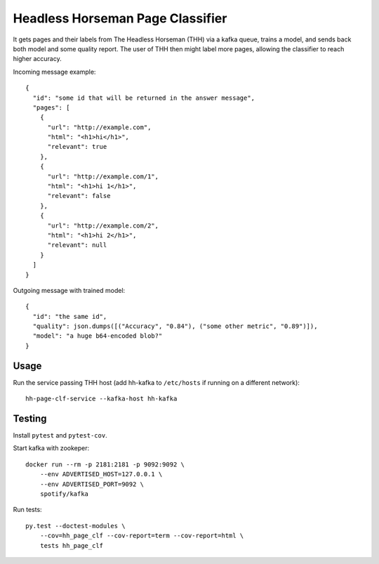 Headless Horseman Page Classifier
=================================

It gets pages and their labels from The Headless Horseman (THH)
via a kafka queue, trains a model, and sends back both model
and some quality report. The user of THH then might label more pages,
allowing the classifier to reach higher accuracy.

Incoming message example::

    {
      "id": "some id that will be returned in the answer message",
      "pages": [
        {
          "url": "http://example.com",
          "html": "<h1>hi</h1>",
          "relevant": true
        },
        {
          "url": "http://example.com/1",
          "html": "<h1>hi 1</h1>",
          "relevant": false
        },
        {
          "url": "http://example.com/2",
          "html": "<h1>hi 2</h1>",
          "relevant": null
        }
      ]
    }

Outgoing message with trained model::

    {
      "id": "the same id",
      "quality": json.dumps([("Accuracy", "0.84"), ("some other metric", "0.89")]),
      "model": "a huge b64-encoded blob?"
    }


Usage
-----

Run the service passing THH host (add hh-kafka to ``/etc/hosts``
if running on a different network)::

    hh-page-clf-service --kafka-host hh-kafka


Testing
-------

Install ``pytest`` and ``pytest-cov``.

Start kafka with zookeper::

    docker run --rm -p 2181:2181 -p 9092:9092 \
        --env ADVERTISED_HOST=127.0.0.1 \
        --env ADVERTISED_PORT=9092 \
        spotify/kafka

Run tests::

    py.test --doctest-modules \
        --cov=hh_page_clf --cov-report=term --cov-report=html \
        tests hh_page_clf

